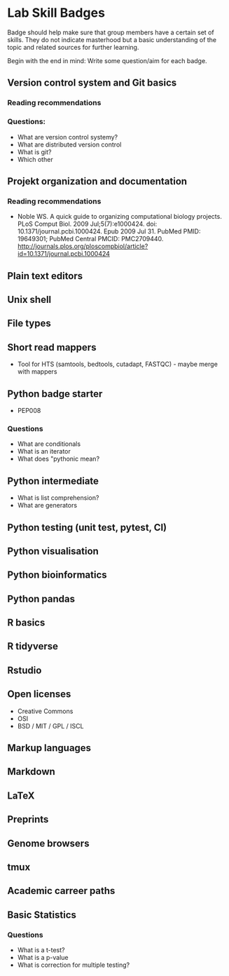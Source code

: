 * Lab Skill Badges

Badge should help make sure that group members have a certain set of
skills. They do not indicate masterhood but a basic understanding of
the topic and related sources for further learning.

Begin with the end in mind: Write some question/aim for each badge.

** Version control system and Git basics
*** Reading recommendations
*** Questions:
- What are version control systemy?
- What are distributed version control
- What is git?
- Which other 
** Projekt organization and documentation
*** Reading recommendations

- Noble WS. A quick guide to organizing computational biology
  projects. PLoS Comput Biol. 2009 Jul;5(7):e1000424. doi:
  10.1371/journal.pcbi.1000424. Epub 2009 Jul 31. PubMed PMID:
  19649301; PubMed Central PMCID:
  PMC2709440. http://journals.plos.org/ploscompbiol/article?id=10.1371/journal.pcbi.1000424


** Plain text editors
** Unix shell
** File types
** Short read mappers
- Tool for HTS (samtools, bedtools, cutadapt, FASTQC) - maybe merge with mappers
** Python badge starter 
- PEP008

*** Questions
- What are conditionals
- What is an iterator
- What does "pythonic mean?
** Python intermediate
- What is list comprehension?
- What are generators

** Python testing (unit test, pytest, CI)
** Python visualisation
** Python bioinformatics
** Python pandas
** R basics
** R tidyverse
** Rstudio
** Open licenses
- Creative Commons
- OSI
- BSD / MIT / GPL / ISCL
** Markup languages
** Markdown
** LaTeX
** Preprints
** Genome browsers
** tmux
** Academic carreer paths
** Basic Statistics

*** Questions
- What is a t-test?
- What is a p-value
- What is correction for multiple testing?


